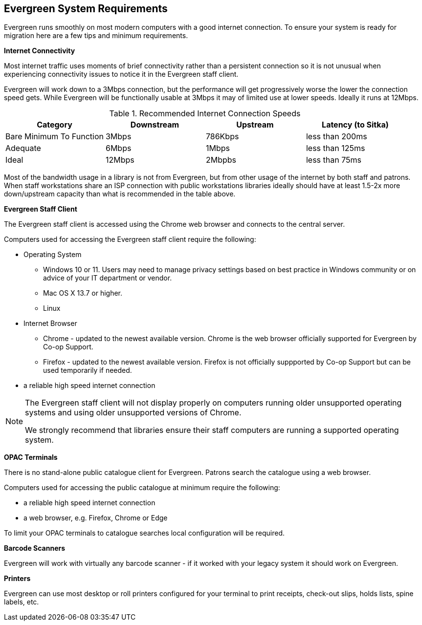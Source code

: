 Evergreen System Requirements
-----------------------------

Evergreen runs smoothly on most modern computers with a good internet connection. To ensure your system is ready for migration here are a few tips and minimum requirements.

*Internet Connectivity*

Most internet traffic uses moments of brief connectivity rather than a persistent connection so it is not unusual when experiencing connectivity issues to notice it in the Evergreen staff client.

Evergreen will work down to a 3Mbps connection, but the performance will get progressively worse the lower the connection speed gets. While Evergreen will be functionally usable at 3Mbps it may of limited use at lower speeds. Ideally it runs at 12Mbps.

.Recommended Internet Connection Speeds
[options="header"]
|====
| Category |	Downstream |	Upstream |	Latency (to Sitka)
| Bare Minimum To Function |	3Mbps |	786Kbps |	less than 200ms
| Adequate |	6Mbps |	1Mbps |	less than 125ms
| Ideal |	12Mbps |	2Mbpbs |	less than 75ms
|====

Most of the bandwidth usage in a library is not from Evergreen, but from other usage of the internet by both staff and patrons. When staff workstations share an ISP connection with public workstations libraries ideally should have at least 1.5-2x more down/upstream capacity than what is recommended in the table above.

*Evergreen Staff Client*

The Evergreen staff client is accessed using the Chrome web browser and connects to the central server.

Computers used for accessing the Evergreen staff client require the following:

* Operating System
** Windows 10 or 11.  Users may need to manage privacy settings based on best practice in Windows community 
or on advice of your IT department or vendor.
** Mac OS X 13.7 or higher.
** Linux
* Internet Browser
** Chrome - updated to the newest available version.  Chrome is the web browser officially supported for 
Evergreen by Co-op Support.
** Firefox - updated to the newest available version. Firefox is not officially suppported by Co-op Support 
but can be used temporarily if needed.
* a reliable high speed internet connection

[NOTE]
======
The Evergreen staff client will not display properly on computers running older unsupported operating systems 
and using older unsupported versions of Chrome.

We strongly recommend that libraries ensure their staff computers are running a supported operating system.
======

*OPAC Terminals*

There is no stand-alone public catalogue client for Evergreen. Patrons search the catalogue 
using a web browser. 

Computers used for accessing the public catalogue at minimum require the following:

* a reliable high speed internet connection
* a web browser, e.g. Firefox, Chrome or Edge


To limit your OPAC terminals to catalogue searches local configuration will be required. 

*Barcode Scanners*

Evergreen will work with virtually any barcode scanner - if it worked with your legacy system it should work on Evergreen.

*Printers*

Evergreen can use most desktop or roll printers configured for your terminal to print receipts, 
check-out slips, holds lists, spine labels, etc. 
